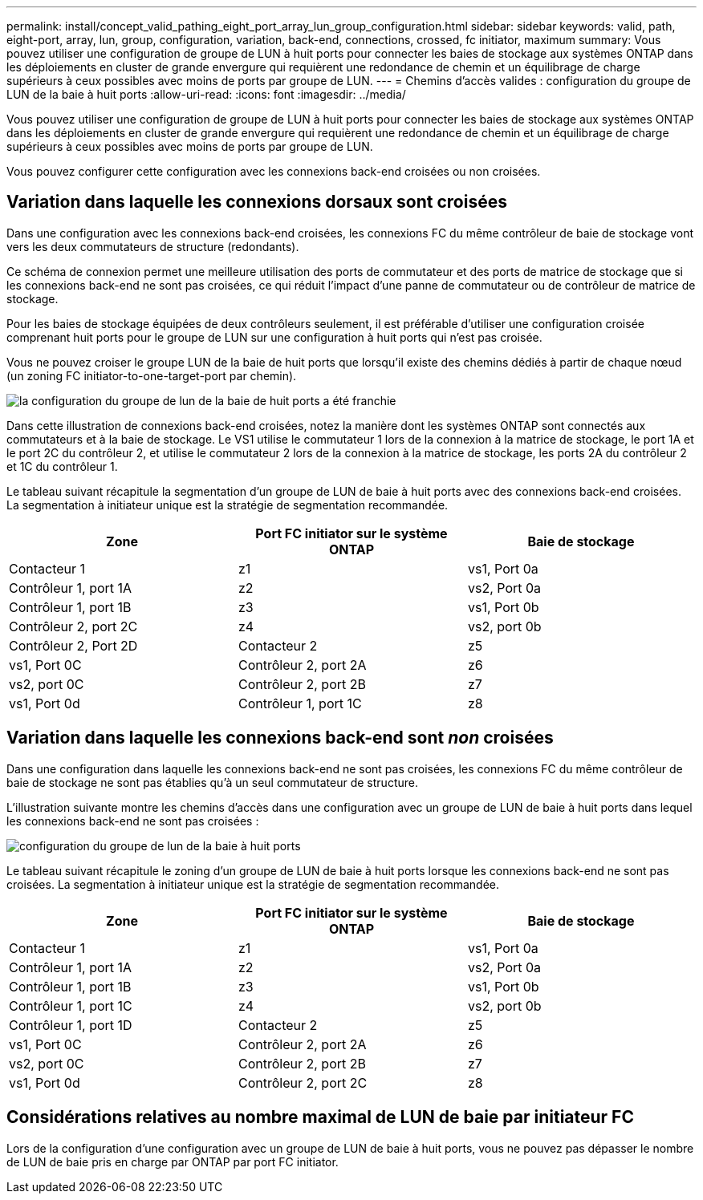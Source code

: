 ---
permalink: install/concept_valid_pathing_eight_port_array_lun_group_configuration.html 
sidebar: sidebar 
keywords: valid, path, eight-port, array, lun, group, configuration, variation, back-end, connections, crossed, fc initiator, maximum 
summary: Vous pouvez utiliser une configuration de groupe de LUN à huit ports pour connecter les baies de stockage aux systèmes ONTAP dans les déploiements en cluster de grande envergure qui requièrent une redondance de chemin et un équilibrage de charge supérieurs à ceux possibles avec moins de ports par groupe de LUN. 
---
= Chemins d'accès valides : configuration du groupe de LUN de la baie à huit ports
:allow-uri-read: 
:icons: font
:imagesdir: ../media/


[role="lead"]
Vous pouvez utiliser une configuration de groupe de LUN à huit ports pour connecter les baies de stockage aux systèmes ONTAP dans les déploiements en cluster de grande envergure qui requièrent une redondance de chemin et un équilibrage de charge supérieurs à ceux possibles avec moins de ports par groupe de LUN.

Vous pouvez configurer cette configuration avec les connexions back-end croisées ou non croisées.



== Variation dans laquelle les connexions dorsaux sont croisées

Dans une configuration avec les connexions back-end croisées, les connexions FC du même contrôleur de baie de stockage vont vers les deux commutateurs de structure (redondants).

Ce schéma de connexion permet une meilleure utilisation des ports de commutateur et des ports de matrice de stockage que si les connexions back-end ne sont pas croisées, ce qui réduit l'impact d'une panne de commutateur ou de contrôleur de matrice de stockage.

Pour les baies de stockage équipées de deux contrôleurs seulement, il est préférable d'utiliser une configuration croisée comprenant huit ports pour le groupe de LUN sur une configuration à huit ports qui n'est pas croisée.

Vous ne pouvez croiser le groupe LUN de la baie de huit ports que lorsqu'il existe des chemins dédiés à partir de chaque nœud (un zoning FC initiator-to-one-target-port par chemin).

image::../media/eight_port_array_lun_group_configuration_crossed.gif[la configuration du groupe de lun de la baie de huit ports a été franchie]

Dans cette illustration de connexions back-end croisées, notez la manière dont les systèmes ONTAP sont connectés aux commutateurs et à la baie de stockage. Le VS1 utilise le commutateur 1 lors de la connexion à la matrice de stockage, le port 1A et le port 2C du contrôleur 2, et utilise le commutateur 2 lors de la connexion à la matrice de stockage, les ports 2A du contrôleur 2 et 1C du contrôleur 1.

Le tableau suivant récapitule la segmentation d'un groupe de LUN de baie à huit ports avec des connexions back-end croisées. La segmentation à initiateur unique est la stratégie de segmentation recommandée.

|===
| Zone | Port FC initiator sur le système ONTAP | Baie de stockage 


 a| 
Contacteur 1



 a| 
z1
 a| 
vs1, Port 0a
 a| 
Contrôleur 1, port 1A



 a| 
z2
 a| 
vs2, Port 0a
 a| 
Contrôleur 1, port 1B



 a| 
z3
 a| 
vs1, Port 0b
 a| 
Contrôleur 2, port 2C



 a| 
z4
 a| 
vs2, port 0b
 a| 
Contrôleur 2, Port 2D



 a| 
Contacteur 2



 a| 
z5
 a| 
vs1, Port 0C
 a| 
Contrôleur 2, port 2A



 a| 
z6
 a| 
vs2, port 0C
 a| 
Contrôleur 2, port 2B



 a| 
z7
 a| 
vs1, Port 0d
 a| 
Contrôleur 1, port 1C



 a| 
z8
 a| 
vs2, port 0d
 a| 
Contrôleur 1, port 1D

|===


== Variation dans laquelle les connexions back-end sont _non_ croisées

Dans une configuration dans laquelle les connexions back-end ne sont pas croisées, les connexions FC du même contrôleur de baie de stockage ne sont pas établies qu'à un seul commutateur de structure.

L'illustration suivante montre les chemins d'accès dans une configuration avec un groupe de LUN de baie à huit ports dans lequel les connexions back-end ne sont pas croisées :

image::../media/eight_port_array_lun_group_configuration.gif[configuration du groupe de lun de la baie à huit ports]

Le tableau suivant récapitule le zoning d'un groupe de LUN de baie à huit ports lorsque les connexions back-end ne sont pas croisées. La segmentation à initiateur unique est la stratégie de segmentation recommandée.

|===
| Zone | Port FC initiator sur le système ONTAP | Baie de stockage 


 a| 
Contacteur 1



 a| 
z1
 a| 
vs1, Port 0a
 a| 
Contrôleur 1, port 1A



 a| 
z2
 a| 
vs2, Port 0a
 a| 
Contrôleur 1, port 1B



 a| 
z3
 a| 
vs1, Port 0b
 a| 
Contrôleur 1, port 1C



 a| 
z4
 a| 
vs2, port 0b
 a| 
Contrôleur 1, port 1D



 a| 
Contacteur 2



 a| 
z5
 a| 
vs1, Port 0C
 a| 
Contrôleur 2, port 2A



 a| 
z6
 a| 
vs2, port 0C
 a| 
Contrôleur 2, port 2B



 a| 
z7
 a| 
vs1, Port 0d
 a| 
Contrôleur 2, port 2C



 a| 
z8
 a| 
vs2, port 0d
 a| 
Contrôleur 2, Port 2D

|===


== Considérations relatives au nombre maximal de LUN de baie par initiateur FC

Lors de la configuration d'une configuration avec un groupe de LUN de baie à huit ports, vous ne pouvez pas dépasser le nombre de LUN de baie pris en charge par ONTAP par port FC initiator.
